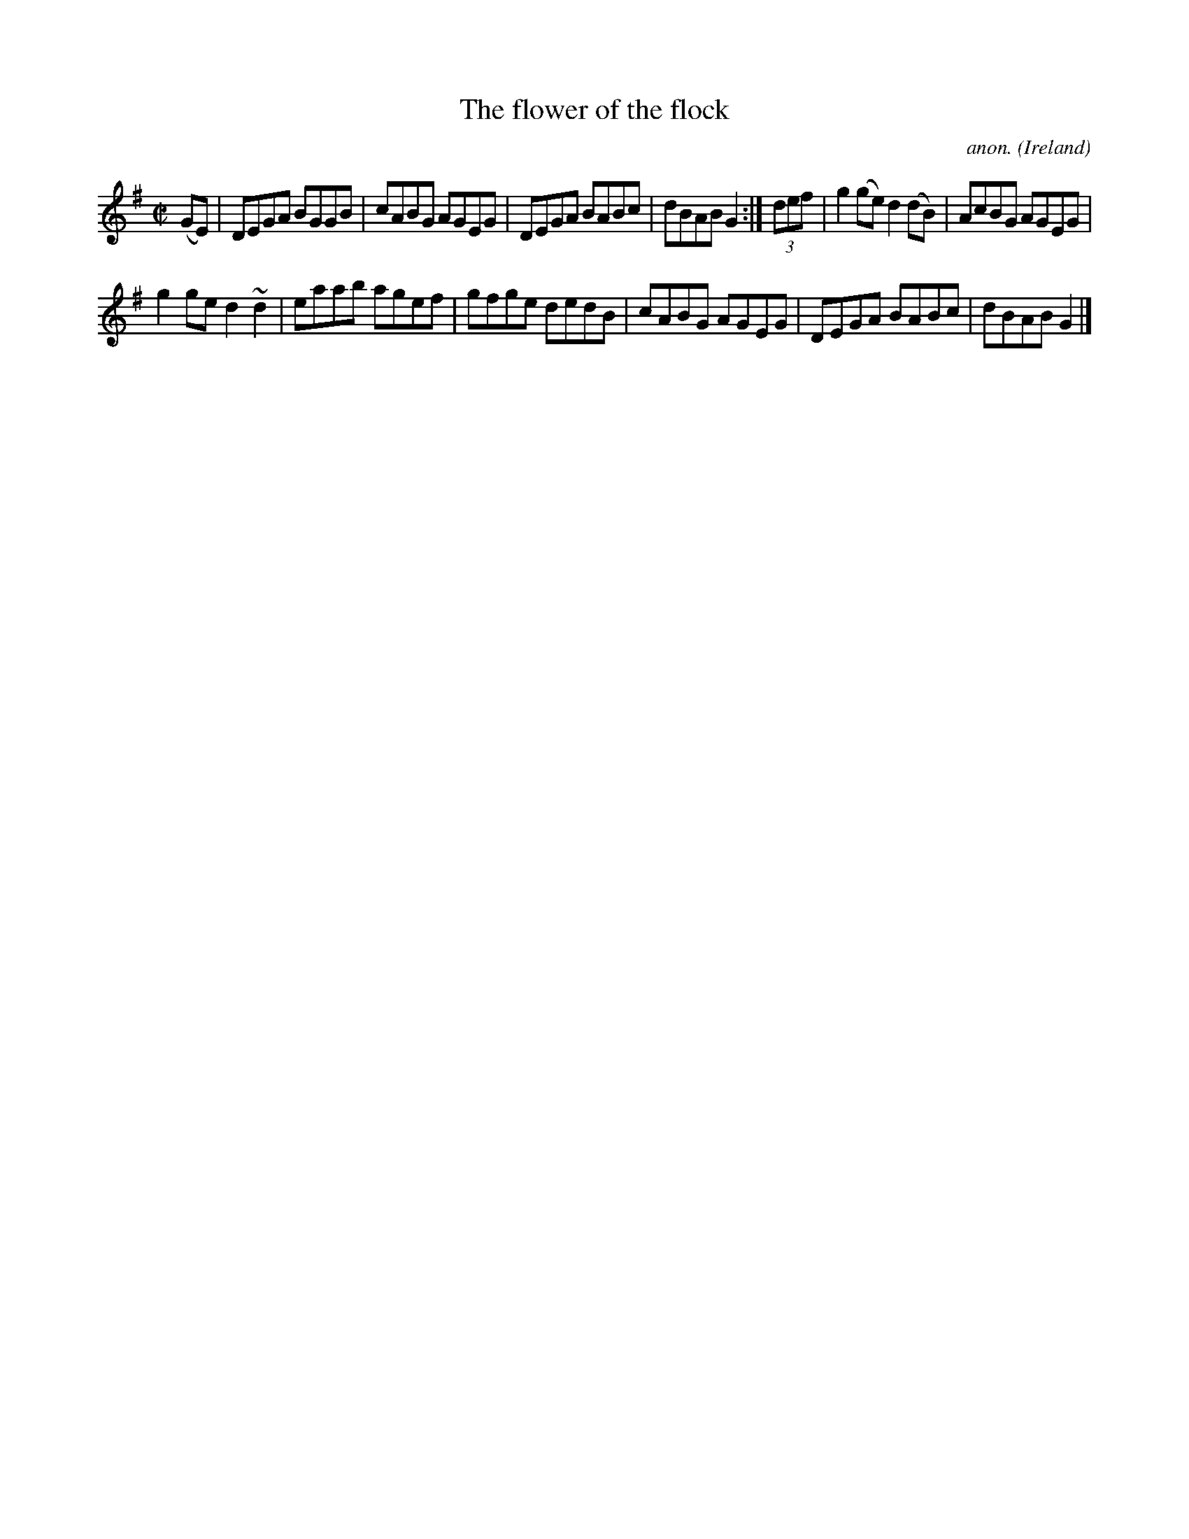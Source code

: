 X:512
T:The flower of the flock
C:anon.
O:Ireland
B:Francis O'Neill: "The Dance Music of Ireland" (1907) no. 512
R:Reel
m:~n2 = o/4n/m/4n
M:C|
L:1/8
K:G
(GE)|DEGA BGGB|cABG AGEG|DEGA BABc|dBAB G2:|(3def|g2(ge) d2(dB)|AcBG AGEG|
g2ge d2~d2|eaab agef|gfge dedB|cABG AGEG|DEGA BABc|dBAB G2|]
